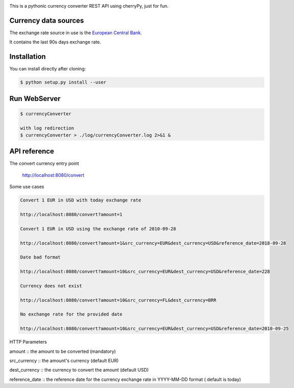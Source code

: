 .. image:: https://raw.githubusercontent.com/fcurti/currencyconverter/master/logo/logo.png

This is a pythonic currency converter REST API using cherryPy, just for fun.

Currency data sources
---------------------

The exchange rate source in use is the `European Central Bank <https://www.ecb.europa.eu/stats/eurofxref/eurofxref-hist-90d.xml>`_.

It contains the last 90s days exchange rate.


Installation
------------

You can install directly after cloning:

.. code-block:: bash

  $ python setup.py install --user
 
 
Run WebServer
------------
 
.. code-block:: bash
 
  $ currencyConverter

  with log redirection
  $ currencyConverter > ./log/currencyConverter.log 2>&1 &
  
  
API reference
------------
 
The convert currency entry point

  http://localhost:8080/convert


Some use cases

.. code-block:: bash

  Convert 1 EUR in USD with today exchange rate
  
  http://localhost:8080/convert?amount=1

  Convert 1 EUR in USD using the exchange rate of 2010-09-28
  
  http://localhost:8080/convert?amount=1&src_currency=EUR&dest_currency=USD&reference_date=2018-09-28

  Date bad format
  
  http://localhost:8080/convert?amount=10&src_currency=EUR&dest_currency=USD&reference_date=228

  Currency does not exist
  
  http://localhost:8080/convert?amount=10&src_currency=FL&dest_currency=BRR

  No exchange rate for the provided date
  
  http://localhost:8080/convert?amount=10&src_currency=EUR&dest_currency=USD&reference_date=2010-09-25


HTTP Parameters

amount :: the amount to be converted (mandatory)

src_currency :: the amount's currency (default EUR)

dest_currency :: the currency to convert the amount (default USD)

reference_date :: the reference date for the currency exchange rate in YYYY-MM-DD format ( default is today)
  
